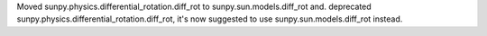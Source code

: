 Moved sunpy.physics.differential_rotation.diff_rot to sunpy.sun.models.diff_rot and. deprecated sunpy.physics.differential_rotation.diff_rot, it's now suggested to use sunpy.sun.models.diff_rot instead.
